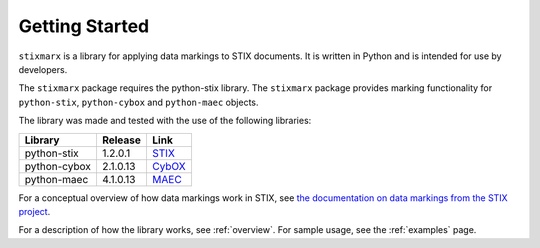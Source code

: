 Getting Started
===============

``stixmarx`` is a library for applying data markings to STIX documents. It is written in Python and is intended for use by developers.

The ``stixmarx`` package requires the python-stix library. The ``stixmarx`` package provides marking functionality for ``python-stix``, ``python-cybox`` and ``python-maec`` objects.

The library was made and tested with the use of the following libraries:

=============================   =============================   =============================
Library                         Release                         Link
=============================   =============================   =============================
python-stix                     1.2.0.1                         `STIX <http://stix.readthedocs.org/>`_
python-cybox                    2.1.0.13                        `CybOX <http://cybox.readthedocs.org/>`_
python-maec                     4.1.0.13                        `MAEC <http://maec.readthedocs.org/>`_
=============================   =============================   =============================


For a conceptual overview of how data markings work in STIX, see `the documentation on data markings from the STIX project <https://stixproject.github.io/documentation/concepts/data-markings/>`_.

For a description of how the library works, see :ref:`overview`. For sample usage, see the :ref:`examples` page.